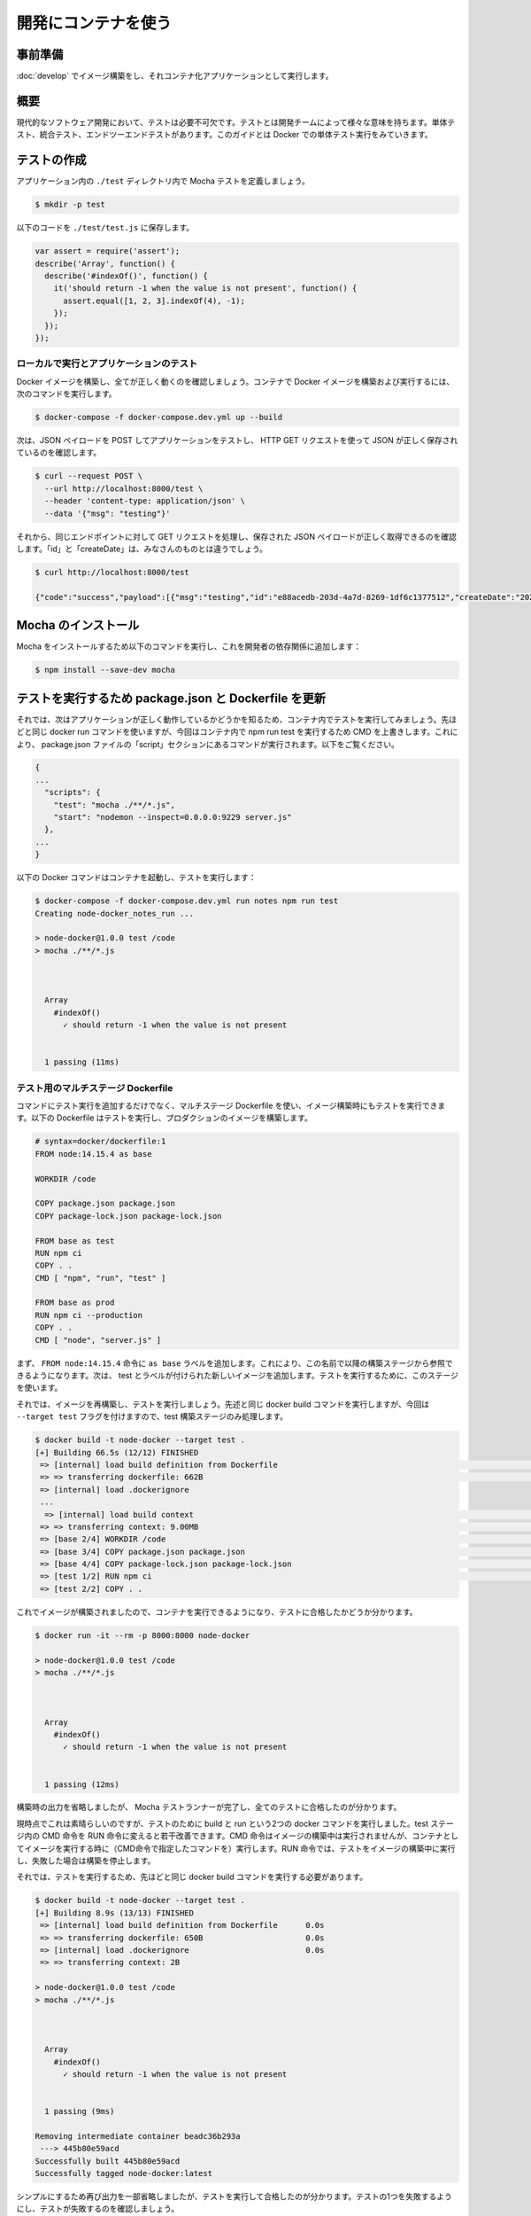 ﻿.. -*- coding: utf-8 -*-
.. URL: https://docs.docker.com/language/nodejs/run-tests/
   doc version: 20.10
      https://github.com/docker/docker.github.io/blob/master/language/nodejs/run-tests.md
.. check date: 2022/09/30
.. Commits on Sep 29, 2022 561118ec5b1f1497efad536545c0b39aa8026575
.. -----------------------------------------------------------------------------

.. Use containers for development
.. _nodejs-use-containers-for-development:

========================================
開発にコンテナを使う
========================================

.. Prerequisites
.. _nodejs-run-tests-prerequisites:

事前準備
==========

.. Work through the steps to build an image and run it as a containerized application in Use your container for development.

:doc:`develop` でイメージ構築をし、それコンテナ化アプリケーションとして実行します。

.. Introduction
.. _nodejs-run-tests-introduction:

概要
==========

.. Testing is an essential part of modern software development. Testing can mean a lot of things to different development teams. There are unit tests, integration tests and end-to-end testing. In this guide we take a look at running your unit tests in Docker.

現代的なソフトウェア開発において、テストは必要不可欠です。テストとは開発チームによって様々な意味を持ちます。単体テスト、統合テスト、エンドツーエンドテストがあります。このガイドとは Docker での単体テスト実行をみていきます。

.. Create a test
.. _nodejs-run-tests-create-a-test:

テストの作成
====================

.. Let’s define a Mocha test in a ./test directory within our application.

アプリケーション内の ``./test`` ディレクトリ内で Mocha テストを定義しましょう。

.. code-block:: bash

   $ mkdir -p test

.. Save the following code in ./test/test.js.

以下のコードを ``./test/test.js`` に保存します。

.. code-block:: js

   var assert = require('assert');
   describe('Array', function() {
     describe('#indexOf()', function() {
       it('should return -1 when the value is not present', function() {
         assert.equal([1, 2, 3].indexOf(4), -1);
       });
     });
   });

.. Running locally and testing the application
.. _nodejs-run-tests-running-locally-and-testing-the-application:

ローカルで実行とアプリケーションのテスト
--------------------------------------------------

.. Let’s build our Docker image and confirm everything is running properly. Run the following command to build and run your Docker image in a container.

Docker イメージを構築し、全てが正しく動くのを確認しましょう。コンテナで Docker イメージを構築および実行するには、次のコマンドを実行します。

.. code-block:: bash

   $ docker-compose -f docker-compose.dev.yml up --build

.. Now let’s test our application by POSTing a JSON payload and then make an HTTP GET request to make sure our JSON was saved correctly.

次は、JSON ペイロードを POST してアプリケーションをテストし、 HTTP GET リクエストを使って JSON が正しく保存されているのを確認します。

.. code-block:: bash

   $ curl --request POST \
     --url http://localhost:8000/test \
     --header 'content-type: application/json' \
     --data '{"msg": "testing"}'

.. Now, perform a GET request to the same endpoint to make sure our JSON payload was saved and retrieved correctly. The “id” and “createDate” will be different for you.

それから、同じエンドポイントに対して GET リクエストを処理し、保存された JSON ペイロードが正しく取得できるのを確認します。「id」と「createDate」は、みなさんのものとは違うでしょう。

.. code-block:: bash

   $ curl http://localhost:8000/test
   
   {"code":"success","payload":[{"msg":"testing","id":"e88acedb-203d-4a7d-8269-1df6c1377512","createDate":"2020-10-11T23:21:16.378Z"}]}

.. Install Mocha
.. _nodejs-run-tests-install-mocha:

Mocha のインストール
====================

.. Run the following command to install Mocha and add it to the developer dependencies:

Mocha をインストールするため以下のコマンドを実行し、これを開発者の依存関係に追加します：

.. code-block:: bash

   $ npm install --save-dev mocha

.. Update package.json and Dockerfile to run tests
.. _nodejs-run-tests-update-package.json-and-dockerfile-to-run-tests:

テストを実行するため package.json と Dockerfile を更新
============================================================

.. Okay, now that we know our application is running properly, let’s try and run our tests inside of the container. We’ll use the same docker run command we used above but this time, we’ll override the CMD that is inside of our container with npm run test. This will invoke the command that is in the package.json file under the “script” section. See below.

それでは、次はアプリケーションが正しく動作しているかどうかを知るため、コンテナ内でテストを実行してみましょう。先ほどと同じ docker run コマンドを使いますが、今回はコンテナ内で npm run test を実行するため CMD を上書きします。これにより、 package.json ファイルの「script」セクションにあるコマンドが実行されます。以下をご覧ください。

.. code-block:: js

   {
   ...
     "scripts": {
       "test": "mocha ./**/*.js",
       "start": "nodemon --inspect=0.0.0.0:9229 server.js"
     },
   ...
   }

.. Below is the Docker command to start the container and run tests:

以下の Docker コマンドはコンテナを起動し、テストを実行します：

.. code-block:: bash

   $ docker-compose -f docker-compose.dev.yml run notes npm run test
   Creating node-docker_notes_run ... 
   
   > node-docker@1.0.0 test /code
   > mocha ./**/*.js
   
   
   
     Array
       #indexOf()
         ✓ should return -1 when the value is not present
   
   
     1 passing (11ms)

.. Multi-stage Dockerfile for testing
.. _nodejs-run-tests-multi-stage-dockerfile-for-testing:

テスト用のマルチステージ Dockerfile
----------------------------------------

.. In addition to running the tests on command, we can run them when we build our image, using a multi-stage Dockerfile. The following Dockerfile will run our tests and build our production image.

コマンドにテスト実行を追加するだけでなく、マルチステージ Dockerfile を使い、イメージ構築時にもテストを実行できます。以下の Dockerfile はテストを実行し、プロダクションのイメージを構築します。

.. code-block:: dockerfile

   # syntax=docker/dockerfile:1
   FROM node:14.15.4 as base
   
   WORKDIR /code
   
   COPY package.json package.json
   COPY package-lock.json package-lock.json
   
   FROM base as test
   RUN npm ci
   COPY . .
   CMD [ "npm", "run", "test" ]
   
   FROM base as prod
   RUN npm ci --production
   COPY . .
   CMD [ "node", "server.js" ]

.. We first add a label as base to the FROM node:14.15.4 statement. This allows us to refer to this build stage in other build stages. Next we add a new build stage labeled test. We will use this stage for running our tests.

まず、 ``FROM node:14.15.4`` 命令に ``as base`` ラベルを追加します。これにより、この名前で以降の構築ステージから参照できるようになります。次は、 test とラベルが付けられた新しいイメージを追加します。テストを実行するために、このステージを使います。

.. Now let’s rebuild our image and run our tests. We will run the same docker build command as above but this time we will add the --target test flag so that we specifically run the test build stage.

それでは、イメージを再構築し、テストを実行しましょう。先述と同じ docker build コマンドを実行しますが、今回は ``--target test`` フラグを付けますので、test 構築ステージのみ処理します。

.. code-block:: bash

   $ docker build -t node-docker --target test .
   [+] Building 66.5s (12/12) FINISHED
    => [internal] load build definition from Dockerfile                                                                                                                 0.0s
    => => transferring dockerfile: 662B                                                                                                                                 0.0s
    => [internal] load .dockerignore
    ...
     => [internal] load build context                                                                                                                                    4.2s
    => => transferring context: 9.00MB                                                                                                                                  4.1s
    => [base 2/4] WORKDIR /code                                                                                                                                         0.2s
    => [base 3/4] COPY package.json package.json                                                                                                                        0.0s
    => [base 4/4] COPY package-lock.json package-lock.json                                                                                                              0.0s
    => [test 1/2] RUN npm ci                                                                                                                                            6.5s
    => [test 2/2] COPY . .

.. Now that our test image is built, we can run it in a container and see if our tests pass.

これでイメージが構築されましたので、コンテナを実行できるようになり、テストに合格したかどうか分かります。

.. code-block:: bash

   $ docker run -it --rm -p 8000:8000 node-docker
   
   > node-docker@1.0.0 test /code
   > mocha ./**/*.js
   
   
   
     Array
       #indexOf()
         ✓ should return -1 when the value is not present
   
   
     1 passing (12ms)
   

.. I’ve truncated the build output but you can see that the Mocha test runner completed and all our tests passed.

構築時の出力を省略しましたが、 Mocha テストランナーが完了し、全てのテストに合格したのが分かります。

.. This is great but at the moment we have to run two docker commands to build and run our tests. We can improve this slightly by using a RUN statement instead of the CMD statement in the test stage. The CMD statement is not executed during the building of the image but is executed when you run the image in a container. While with the RUN statement, our tests will be run during the building of the image and stop the build when they fail.

現時点でこれは素晴らしいのですが、テストのために build と run という2つの docker コマンドを実行しました。test ステージ内の CMD 命令を RUN 命令に変えると若干改善できます。CMD 命令はイメージの構築中は実行されませんが、コンテナとしてイメージを実行する時に（CMD命令で指定したコマンドを）実行します。RUN 命令では、テストをイメージの構築中に実行し、失敗した場合は構築を停止します。

.. Update your Dockerfile with the highlighted line below.

 Dockerfile の以下でハイライトされた行を更新します。

.. code-block:: dockerfile
   :emphasize-lines: 12

   # syntax=docker/dockerfile:1
   FROM node:14.15.4 as base
   
   WORKDIR /code
   
   COPY package.json package.json
   COPY package-lock.json package-lock.json
   
   FROM base as test
   RUN npm ci
   COPY . .
   RUN npm run test
   
   FROM base as prod
   RUN npm ci --production
   COPY . .
   CMD [ "node", "server.js" ]

.. Now to run our tests, we just need to run the docker build command as above.

それでは、テストを実行するため、先ほどと同じ docker build コマンドを実行する必要があります。

.. code-block:: bash

   $ docker build -t node-docker --target test .
   [+] Building 8.9s (13/13) FINISHED
    => [internal] load build definition from Dockerfile      0.0s
    => => transferring dockerfile: 650B                      0.0s
    => [internal] load .dockerignore                         0.0s
    => => transferring context: 2B
   
   > node-docker@1.0.0 test /code
   > mocha ./**/*.js
   
   
   
     Array
       #indexOf()
         ✓ should return -1 when the value is not present
   
   
     1 passing (9ms)
   
   Removing intermediate container beadc36b293a
    ---> 445b80e59acd
   Successfully built 445b80e59acd
   Successfully tagged node-docker:latest

.. I’ve truncated the output again for simplicity but you can see that our tests are run and passed. Let’s break one of the tests and observe the output when our tests fail.

シンプルにするため再び出力を一部省略しましたが、テストを実行して合格したのが分かります。テストの1つを失敗するようにし、テストが失敗するのを確認しましょう。

.. Open the test/test.js file and change line 5 as follows.

test/test.js ファイルを開き、5行目を以下のように変更します。

.. code-block:: js

     1	var assert = require('assert');
     2	describe('Array', function() {
     3	  describe('#indexOf()', function() {
     4	    it('should return -1 when the value is not present', function() {
     5	      assert.equal([1, 2, 3].indexOf(3), -1);
     6	    });
     7	  });
     8	});

.. Now, run the same docker build command from above and observe that the build fails and the failing testing information is printed to the console.

これで、先ほどと同じ docker build コマンドを実行すると、構築が失敗し、コンソール上にはテスト失敗に関係する情報を表示するのが見えるでしょう。

.. code-block:: bash

   $ docker build -t node-docker --target test .
   Sending build context to Docker daemon  22.35MB
   Step 1/8 : FROM node:14.15.4 as base
    ---> 995ff80c793e
   ...
   Step 8/8 : RUN npm run test
    ---> Running in b96d114a336b
   
   > node-docker@1.0.0 test /code
   > mocha ./**/*.js
   
   
   
     Array
       #indexOf()
         1) should return -1 when the value is not present
   
   
     0 passing (12ms)
     1 failing
   
     1) Array
          #indexOf()
            should return -1 when the value is not present:
   
         AssertionError [ERR_ASSERTION]: 2 == -1
         + expected - actual
   
         -2
         +-1
         
         at Context.<anonymous> (test/test.js:5:14)
         at processImmediate (internal/timers.js:461:21)
   
   
   
   npm ERR! code ELIFECYCLE
   npm ERR! errno 1
   npm ERR! node-docker@1.0.0 test: `mocha ./**/*.js`
   npm ERR! Exit status 1
   ...


.. Next steps
.. _nodejs-run-tests-next-steps:

次のステップ
====================

.. In this module, we took a look at running tests as part of our Docker image build process.

この章では、 Docker イメージの構築過程の一部としてテストを実行する方法を説明しました。

.. In the next module, we’ll take a look at how to set up a CI/CD pipeline using GitHub Actions. See:

次の章では、GitHub Actions を使って CI/CD パイプラインのセットアップ方法を説明します。

.. Configure CI/CD

:doc:`CI/CD の設定 <configure-ci-cd>`

.. Feedback
.. _nodejs-run-tests-feedback:

フィードバック
====================

.. Help us improve this topic by providing your feedback. Let us know what you think by creating an issue in the Docker Docs GitHub repository. Alternatively, create a PR to suggest updates.

フィードバックを通し、このトピックの改善を支援ください。考えがあれば、 `Docker Docs <https://github.com/docker/docs/issues/new?title=[Node.js%20docs%20feedback]>`_ GitHub リポジトリに issue を作成して教えてください。あるいは、更新の提案のために `RP を作成 <https://github.com/docker/docs/pulls>`_ してください。

.. seealso::

   Run your Tests using Node.js and Mocha frameworks
      https://docs.docker.com/language/nodejs/run-tests/
